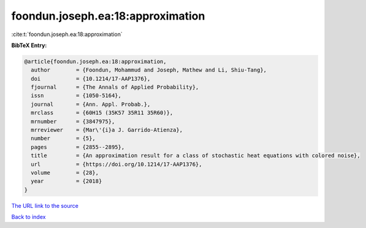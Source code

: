 foondun.joseph.ea:18:approximation
==================================

:cite:t:`foondun.joseph.ea:18:approximation`

**BibTeX Entry:**

.. code-block:: bibtex

   @article{foondun.joseph.ea:18:approximation,
     author        = {Foondun, Mohammud and Joseph, Mathew and Li, Shiu-Tang},
     doi           = {10.1214/17-AAP1376},
     fjournal      = {The Annals of Applied Probability},
     issn          = {1050-5164},
     journal       = {Ann. Appl. Probab.},
     mrclass       = {60H15 (35K57 35R11 35R60)},
     mrnumber      = {3847975},
     mrreviewer    = {Mar\'{i}a J. Garrido-Atienza},
     number        = {5},
     pages         = {2855--2895},
     title         = {An approximation result for a class of stochastic heat equations with colored noise},
     url           = {https://doi.org/10.1214/17-AAP1376},
     volume        = {28},
     year          = {2018}
   }
`The URL link to the source <https://doi.org/10.1214/17-AAP1376>`_


`Back to index <../By-Cite-Keys.html>`_
